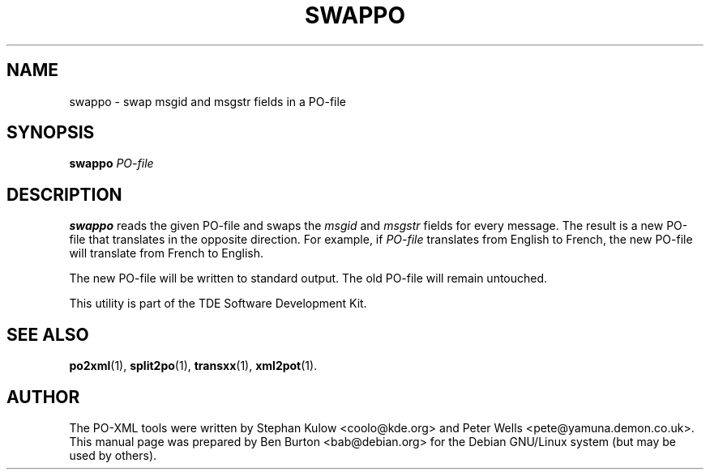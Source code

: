 .\"                                      Hey, EMACS: -*- nroff -*-
.\" First parameter, NAME, should be all caps
.\" Second parameter, SECTION, should be 1-8, maybe w/ subsection
.\" other parameters are allowed: see man(7), man(1)
.TH SWAPPO 1 "March 19, 2005"
.\" Please adjust this date whenever revising the manpage.
.\"
.\" Some roff macros, for reference:
.\" .nh        disable hyphenation
.\" .hy        enable hyphenation
.\" .ad l      left justify
.\" .ad b      justify to both left and right margins
.\" .nf        disable filling
.\" .fi        enable filling
.\" .br        insert line break
.\" .sp <n>    insert n+1 empty lines
.\" for manpage-specific macros, see man(7)
.SH NAME
swappo \- swap msgid and msgstr fields in a PO-file
.SH SYNOPSIS
.B swappo
.I PO-file
.SH DESCRIPTION
\fBswappo\fP reads the given PO-file and swaps the \fImsgid\fP and
\fImsgstr\fP fields for every message.  The result is a new PO-file that
translates in the opposite direction.  For example, if \fIPO-file\fP
translates from English to French, the new PO-file will translate from
French to English.
.PP
The new PO-file will be written to standard output.  The old PO-file
will remain untouched.
.PP
This utility is part of the TDE Software Development Kit.
.SH SEE ALSO
.BR po2xml (1),
.BR split2po (1),
.BR transxx (1),
.BR xml2pot (1).
.SH AUTHOR
The PO-XML tools were written by Stephan Kulow <coolo@kde.org> and
Peter Wells <pete@yamuna.demon.co.uk>.
.br
This manual page was prepared by Ben Burton <bab@debian.org>
for the Debian GNU/Linux system (but may be used by others).
